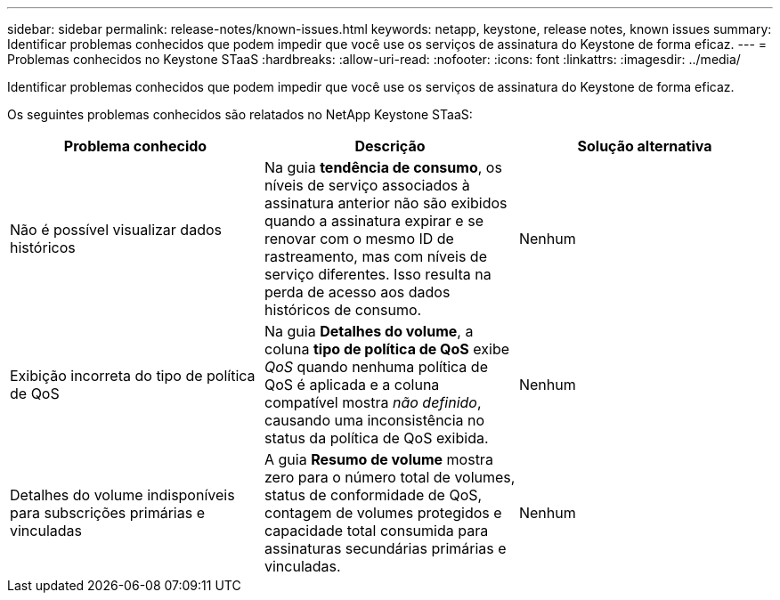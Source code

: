 ---
sidebar: sidebar 
permalink: release-notes/known-issues.html 
keywords: netapp, keystone, release notes, known issues 
summary: Identificar problemas conhecidos que podem impedir que você use os serviços de assinatura do Keystone de forma eficaz. 
---
= Problemas conhecidos no Keystone STaaS
:hardbreaks:
:allow-uri-read: 
:nofooter: 
:icons: font
:linkattrs: 
:imagesdir: ../media/


[role="lead"]
Identificar problemas conhecidos que podem impedir que você use os serviços de assinatura do Keystone de forma eficaz.

Os seguintes problemas conhecidos são relatados no NetApp Keystone STaaS:

[cols="3*"]
|===
| Problema conhecido | Descrição | Solução alternativa 


 a| 
Não é possível visualizar dados históricos
 a| 
Na guia *tendência de consumo*, os níveis de serviço associados à assinatura anterior não são exibidos quando a assinatura expirar e se renovar com o mesmo ID de rastreamento, mas com níveis de serviço diferentes. Isso resulta na perda de acesso aos dados históricos de consumo.
 a| 
Nenhum



 a| 
Exibição incorreta do tipo de política de QoS
 a| 
Na guia *Detalhes do volume*, a coluna *tipo de política de QoS* exibe _QoS_ quando nenhuma política de QoS é aplicada e a coluna compatível mostra _não definido_, causando uma inconsistência no status da política de QoS exibida.
 a| 
Nenhum



 a| 
Detalhes do volume indisponíveis para subscrições primárias e vinculadas
 a| 
A guia *Resumo de volume* mostra zero para o número total de volumes, status de conformidade de QoS, contagem de volumes protegidos e capacidade total consumida para assinaturas secundárias primárias e vinculadas.
 a| 
Nenhum

|===